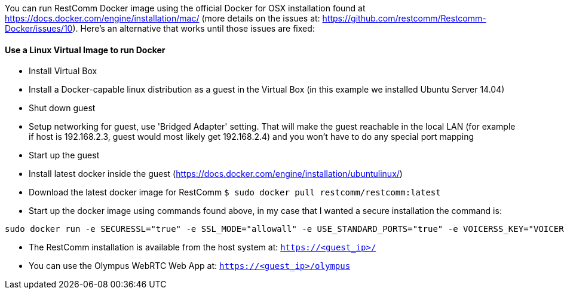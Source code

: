 You can run RestComm Docker image using the official Docker for OSX installation found at https://docs.docker.com/engine/installation/mac/ (more details on the issues at: https://github.com/restcomm/Restcomm-Docker/issues/10). Here's an alternative that works until those issues are fixed:

[[docker-linux-vm]]
Use a Linux Virtual Image to run Docker
^^^^^^^^^^^^^^^^^^^^^^^^^^^^^^^^^^^^^^^

* Install Virtual Box
* Install a Docker-capable linux distribution as a guest in the Virtual Box (in this example we installed Ubuntu Server 14.04)
* Shut down guest
* Setup networking for guest, use 'Bridged Adapter' setting. That will make the guest reachable in the local LAN (for example if host is 192.168.2.3, guest would most likely get 192.168.2.4) and you won't have to do any special port mapping
* Start up the guest
* Install latest docker inside the guest (https://docs.docker.com/engine/installation/ubuntulinux/)
* Download the latest docker image for RestComm `$ sudo docker pull restcomm/restcomm:latest`
* Start up the docker image using commands found above, in my case that I wanted a secure installation the command is:

[source,lang:default,decode:true]
----
sudo docker run -e SECURESSL="true" -e SSL_MODE="allowall" -e USE_STANDARD_PORTS="true" -e VOICERSS_KEY="VOICERSS_KEY_HERE" --name=restcomm -d -p 80:80 -p 443:443 -p 9990:9990 -p 5060:5060 -p 5061:5061 -p 5062:5062 -p 5063:5063 -p 5060:5060/udp -p 65000-65050:65000-65050/udp restcomm/restcomm:latest
----

* The RestComm installation is available from the host system at: `https://<guest_ip>/`
* You can use the Olympus WebRTC Web App at: `https://<guest_ip>/olympus`
